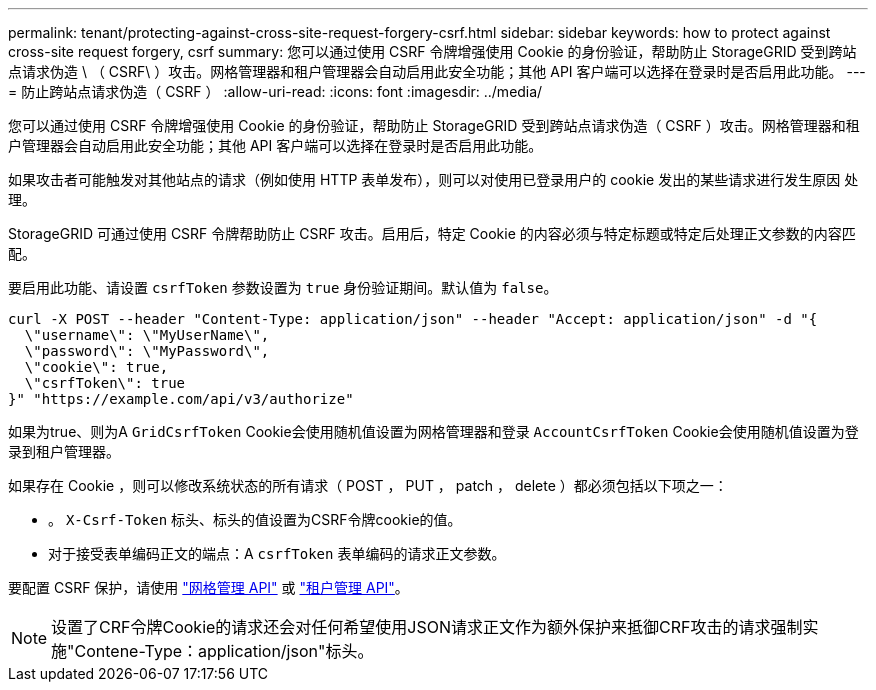---
permalink: tenant/protecting-against-cross-site-request-forgery-csrf.html 
sidebar: sidebar 
keywords: how to protect against cross-site request forgery, csrf 
summary: 您可以通过使用 CSRF 令牌增强使用 Cookie 的身份验证，帮助防止 StorageGRID 受到跨站点请求伪造 \ （ CSRF\ ）攻击。网格管理器和租户管理器会自动启用此安全功能；其他 API 客户端可以选择在登录时是否启用此功能。 
---
= 防止跨站点请求伪造（ CSRF ）
:allow-uri-read: 
:icons: font
:imagesdir: ../media/


[role="lead"]
您可以通过使用 CSRF 令牌增强使用 Cookie 的身份验证，帮助防止 StorageGRID 受到跨站点请求伪造（ CSRF ）攻击。网格管理器和租户管理器会自动启用此安全功能；其他 API 客户端可以选择在登录时是否启用此功能。

如果攻击者可能触发对其他站点的请求（例如使用 HTTP 表单发布），则可以对使用已登录用户的 cookie 发出的某些请求进行发生原因 处理。

StorageGRID 可通过使用 CSRF 令牌帮助防止 CSRF 攻击。启用后，特定 Cookie 的内容必须与特定标题或特定后处理正文参数的内容匹配。

要启用此功能、请设置 `csrfToken` 参数设置为 `true` 身份验证期间。默认值为 `false`。

[listing]
----
curl -X POST --header "Content-Type: application/json" --header "Accept: application/json" -d "{
  \"username\": \"MyUserName\",
  \"password\": \"MyPassword\",
  \"cookie\": true,
  \"csrfToken\": true
}" "https://example.com/api/v3/authorize"
----
如果为true、则为A `GridCsrfToken` Cookie会使用随机值设置为网格管理器和登录 `AccountCsrfToken` Cookie会使用随机值设置为登录到租户管理器。

如果存在 Cookie ，则可以修改系统状态的所有请求（ POST ， PUT ， patch ， delete ）都必须包括以下项之一：

* 。 `X-Csrf-Token` 标头、标头的值设置为CSRF令牌cookie的值。
* 对于接受表单编码正文的端点：A `csrfToken` 表单编码的请求正文参数。


要配置 CSRF 保护，请使用 link:../admin/using-grid-management-api.html["网格管理 API"] 或 link:../tenant/understanding-tenant-management-api.html["租户管理 API"]。


NOTE: 设置了CRF令牌Cookie的请求还会对任何希望使用JSON请求正文作为额外保护来抵御CRF攻击的请求强制实施"Contene-Type：application/json"标头。
